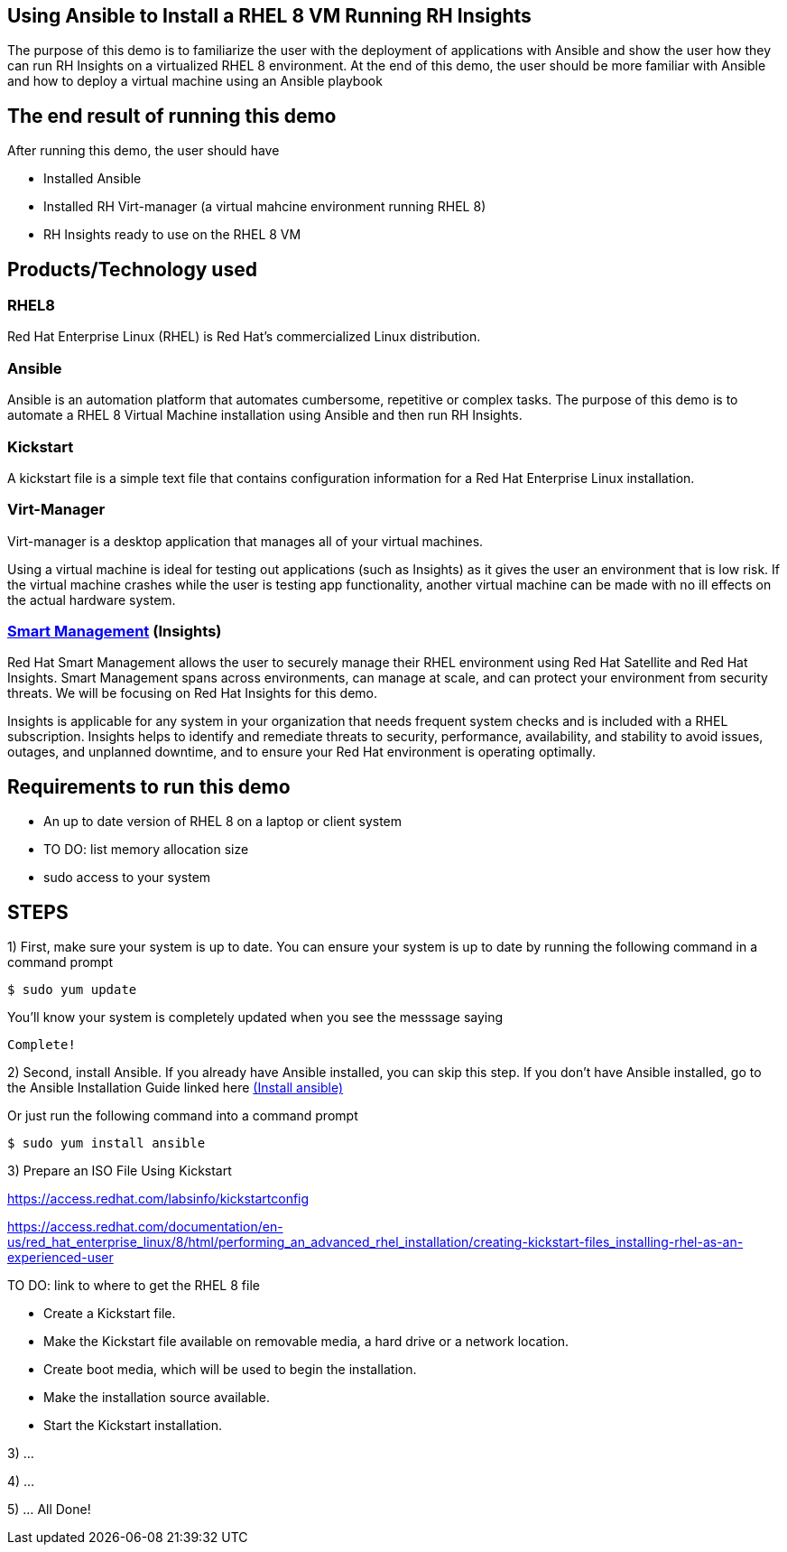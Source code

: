 ## Using Ansible to Install a RHEL 8 VM Running RH Insights

The purpose of this demo is to familiarize the user with the deployment of applications with Ansible and show the user how they can run RH Insights on a virtualized RHEL 8 environment. At the end of this demo, the user should be more familiar with Ansible and how to deploy a virtual machine using an Ansible playbook


## The end result of running this demo

After running this demo, the user should have

* Installed Ansible

* Installed RH Virt-manager (a virtual mahcine environment running RHEL 8)

* RH Insights ready to use on the RHEL 8 VM

## Products/Technology used

### RHEL8

Red Hat Enterprise Linux (RHEL) is Red Hat's commercialized Linux distribution.

### Ansible

Ansible is an automation platform that automates cumbersome, repetitive or complex tasks. The purpose of this demo is to automate a RHEL 8 Virtual Machine installation using Ansible and then run RH Insights. 

### Kickstart

A kickstart file is a simple text file that contains configuration information for a Red Hat Enterprise Linux installation.

### Virt-Manager

Virt-manager is a desktop application that manages all of your virtual machines.

Using a virtual machine is ideal for testing out applications (such as Insights) as it gives the user an environment that is low risk. If the virtual machine crashes while the user is testing app functionality, another virtual machine can be made with no ill effects on the actual hardware system.

### link:https://www.redhat.com/en/technologies/management/smart-management[Smart Management] (Insights)

Red Hat Smart Management allows the user to securely manage their RHEL environment using Red Hat Satellite and Red Hat Insights. Smart Management spans across environments, can manage at scale, and can protect your environment from security threats. We will be focusing on Red Hat Insights for this demo.

Insights is applicable for any system in your organization that needs frequent system checks and is included with a RHEL subscription. Insights helps to identify and remediate threats to security, performance, availability, and stability to avoid issues, outages, and unplanned downtime, and to ensure your Red Hat environment is operating optimally. 



## Requirements to run this demo

* An up to date version of RHEL 8 on a laptop or client system

* TO DO: list memory allocation size

* sudo access to your system

## STEPS

1) First, make sure your system is up to date. You can ensure your system is up to date by running the following command in a command prompt

   $ sudo yum update
   
You'll know your system is completely updated when you see the messsage saying

   Complete!

2) Second, install Ansible. If you already have Ansible installed, you can skip this step. If you don't have Ansible installed, go to the Ansible Installation Guide linked here link:https://docs.ansible.com/ansible/latest/installation_guide/intro_installation.html[(Install ansible)]

Or just run the following command into a command prompt

   $ sudo yum install ansible  
   
// image::images/content-hub-menu-filter.jpg[]

3) Prepare an ISO File Using Kickstart

// Use Kickstart to automate RHEL installation...

https://access.redhat.com/labsinfo/kickstartconfig


https://access.redhat.com/documentation/en-us/red_hat_enterprise_linux/8/html/performing_an_advanced_rhel_installation/creating-kickstart-files_installing-rhel-as-an-experienced-user

TO DO: link to where to get the RHEL 8 file

* Create a Kickstart file.

* Make the Kickstart file available on removable media, a hard drive or a network location.

* Create boot media, which will be used to begin the installation.

* Make the installation source available.

* Start the Kickstart installation.

3) ...

4) ...

5) ... All Done!

// (create a purpose of this demo documentation list)...
// Overview of demo
// * Why this exists (add a big paragraph at the beginning to define the whole purpose)
// * Outcome/end-result of running demo
// * Products/technology used
// * Requirements (list at top)
// * Steps to re-create/build (add numbered list)




// ### 3) Specify environment variables in the playbook 
// ### 4) Create the virtual machine
// ### 5) Install RHEL8 using the ISO
// ### 6) Post-config and install/setup Red Hat Insights to run

